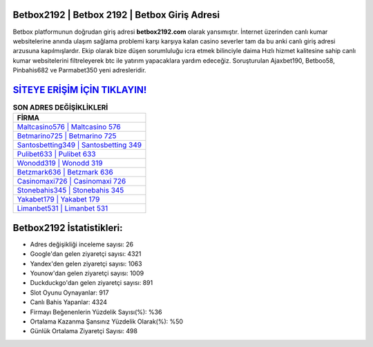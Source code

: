 ﻿Betbox2192 | Betbox 2192 | Betbox Giriş Adresi
===================================

.. image:: images/betbox-giris.jpg
   :width: 600
   
Betbox platformunun doğrudan giriş adresi **betbox2192.com** olarak yansımıştır. İnternet üzerinden canlı kumar websitelerine anında ulaşım sağlama problemi karşı karşıya kalan casino severler tam da bu anki canlı giriş adresi arzusuna kapılmışlardır. Ekip olarak bize düşen sorumluluğu icra etmek bilinciyle daima Hızlı hizmet kalitesine sahip canlı kumar websitelerini filtreleyerek btc ile yatırım yapacaklara yardım edeceğiz. Soruşturulan Ajaxbet190, Betboo58, Pinbahis682 ve Parmabet350 yeni adresleridir.

`SİTEYE ERİŞİM İÇİN TIKLAYIN! <https://urlday.cc/git>`_
==============

.. list-table:: **SON ADRES DEĞİŞİKLİKLERİ**
   :widths: 100
   :header-rows: 1

   * - FİRMA
   * - `Maltcasino576 | Maltcasino 576 <maltcasino576-maltcasino-576-maltcasino-giris-adresi.html>`_
   * - `Betmarino725 | Betmarino 725 <betmarino725-betmarino-725-betmarino-giris-adresi.html>`_
   * - `Santosbetting349 | Santosbetting 349 <santosbetting349-santosbetting-349-santosbetting-giris-adresi.html>`_	 
   * - `Pulibet633 | Pulibet 633 <pulibet633-pulibet-633-pulibet-giris-adresi.html>`_	 
   * - `Wonodd319 | Wonodd 319 <wonodd319-wonodd-319-wonodd-giris-adresi.html>`_ 
   * - `Betzmark636 | Betzmark 636 <betzmark636-betzmark-636-betzmark-giris-adresi.html>`_
   * - `Casinomaxi726 | Casinomaxi 726 <casinomaxi726-casinomaxi-726-casinomaxi-giris-adresi.html>`_	 
   * - `Stonebahis345 | Stonebahis 345 <stonebahis345-stonebahis-345-stonebahis-giris-adresi.html>`_
   * - `Yakabet179 | Yakabet 179 <yakabet179-yakabet-179-yakabet-giris-adresi.html>`_
   * - `Limanbet531 | Limanbet 531 <limanbet531-limanbet-531-limanbet-giris-adresi.html>`_
	 
Betbox2192 İstatistikleri:
===================================	 
* Adres değişikliği inceleme sayısı: 26
* Google'dan gelen ziyaretçi sayısı: 4321
* Yandex'den gelen ziyaretçi sayısı: 1063
* Younow'dan gelen ziyaretçi sayısı: 1009
* Duckduckgo'dan gelen ziyaretçi sayısı: 891
* Slot Oyunu Oynayanlar: 917
* Canlı Bahis Yapanlar: 4324
* Firmayı Beğenenlerin Yüzdelik Sayısı(%): %36
* Ortalama Kazanma Şansınız Yüzdelik Olarak(%): %50
* Günlük Ortalama Ziyaretçi Sayısı: 498
